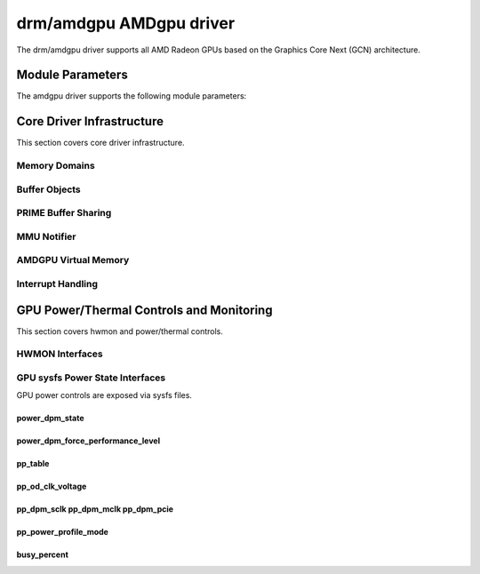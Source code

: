 =========================
 drm/amdgpu AMDgpu driver
=========================

The drm/amdgpu driver supports all AMD Radeon GPUs based on the Graphics Core
Next (GCN) architecture.

Module Parameters
=================

The amdgpu driver supports the following module parameters:

.. kernel-doc:: drivers/gpu/drm/amd/amdgpu/amdgpu_drv.c

Core Driver Infrastructure
==========================

This section covers core driver infrastructure.

.. _amdgpu_memory_domains:

Memory Domains
--------------

.. kernel-doc:: include/uapi/drm/amdgpu_drm.h
   :doc: memory domains

Buffer Objects
--------------

.. kernel-doc:: drivers/gpu/drm/amd/amdgpu/amdgpu_object.c
   :doc: amdgpu_object

.. kernel-doc:: drivers/gpu/drm/amd/amdgpu/amdgpu_object.c
   :internal:

PRIME Buffer Sharing
--------------------

.. kernel-doc:: drivers/gpu/drm/amd/amdgpu/amdgpu_prime.c
   :doc: PRIME Buffer Sharing

.. kernel-doc:: drivers/gpu/drm/amd/amdgpu/amdgpu_prime.c
   :internal:

MMU Notifier
------------

.. kernel-doc:: drivers/gpu/drm/amd/amdgpu/amdgpu_mn.c
   :doc: MMU Notifier

.. kernel-doc:: drivers/gpu/drm/amd/amdgpu/amdgpu_mn.c
   :internal:

AMDGPU Virtual Memory
---------------------

.. kernel-doc:: drivers/gpu/drm/amd/amdgpu/amdgpu_vm.c
   :doc: GPUVM

.. kernel-doc:: drivers/gpu/drm/amd/amdgpu/amdgpu_vm.c
   :internal:

Interrupt Handling
------------------

.. kernel-doc:: drivers/gpu/drm/amd/amdgpu/amdgpu_irq.c
   :doc: Interrupt Handling

.. kernel-doc:: drivers/gpu/drm/amd/amdgpu/amdgpu_irq.c
   :internal:

GPU Power/Thermal Controls and Monitoring
=========================================

This section covers hwmon and power/thermal controls.

HWMON Interfaces
----------------

.. kernel-doc:: drivers/gpu/drm/amd/amdgpu/amdgpu_pm.c
   :doc: hwmon

GPU sysfs Power State Interfaces
--------------------------------

GPU power controls are exposed via sysfs files.

power_dpm_state
~~~~~~~~~~~~~~~

.. kernel-doc:: drivers/gpu/drm/amd/amdgpu/amdgpu_pm.c
   :doc: power_dpm_state

power_dpm_force_performance_level
~~~~~~~~~~~~~~~~~~~~~~~~~~~~~~~~~

.. kernel-doc:: drivers/gpu/drm/amd/amdgpu/amdgpu_pm.c
   :doc: power_dpm_force_performance_level

pp_table
~~~~~~~~

.. kernel-doc:: drivers/gpu/drm/amd/amdgpu/amdgpu_pm.c
   :doc: pp_table

pp_od_clk_voltage
~~~~~~~~~~~~~~~~~

.. kernel-doc:: drivers/gpu/drm/amd/amdgpu/amdgpu_pm.c
   :doc: pp_od_clk_voltage

pp_dpm_sclk pp_dpm_mclk pp_dpm_pcie
~~~~~~~~~~~~~~~~~~~~~~~~~~~~~~~~~~~

.. kernel-doc:: drivers/gpu/drm/amd/amdgpu/amdgpu_pm.c
   :doc: pp_dpm_sclk pp_dpm_mclk pp_dpm_pcie

pp_power_profile_mode
~~~~~~~~~~~~~~~~~~~~~

.. kernel-doc:: drivers/gpu/drm/amd/amdgpu/amdgpu_pm.c
   :doc: pp_power_profile_mode

busy_percent
~~~~~~~~~~~~

.. kernel-doc:: drivers/gpu/drm/amd/amdgpu/amdgpu_pm.c
   :doc: busy_percent
